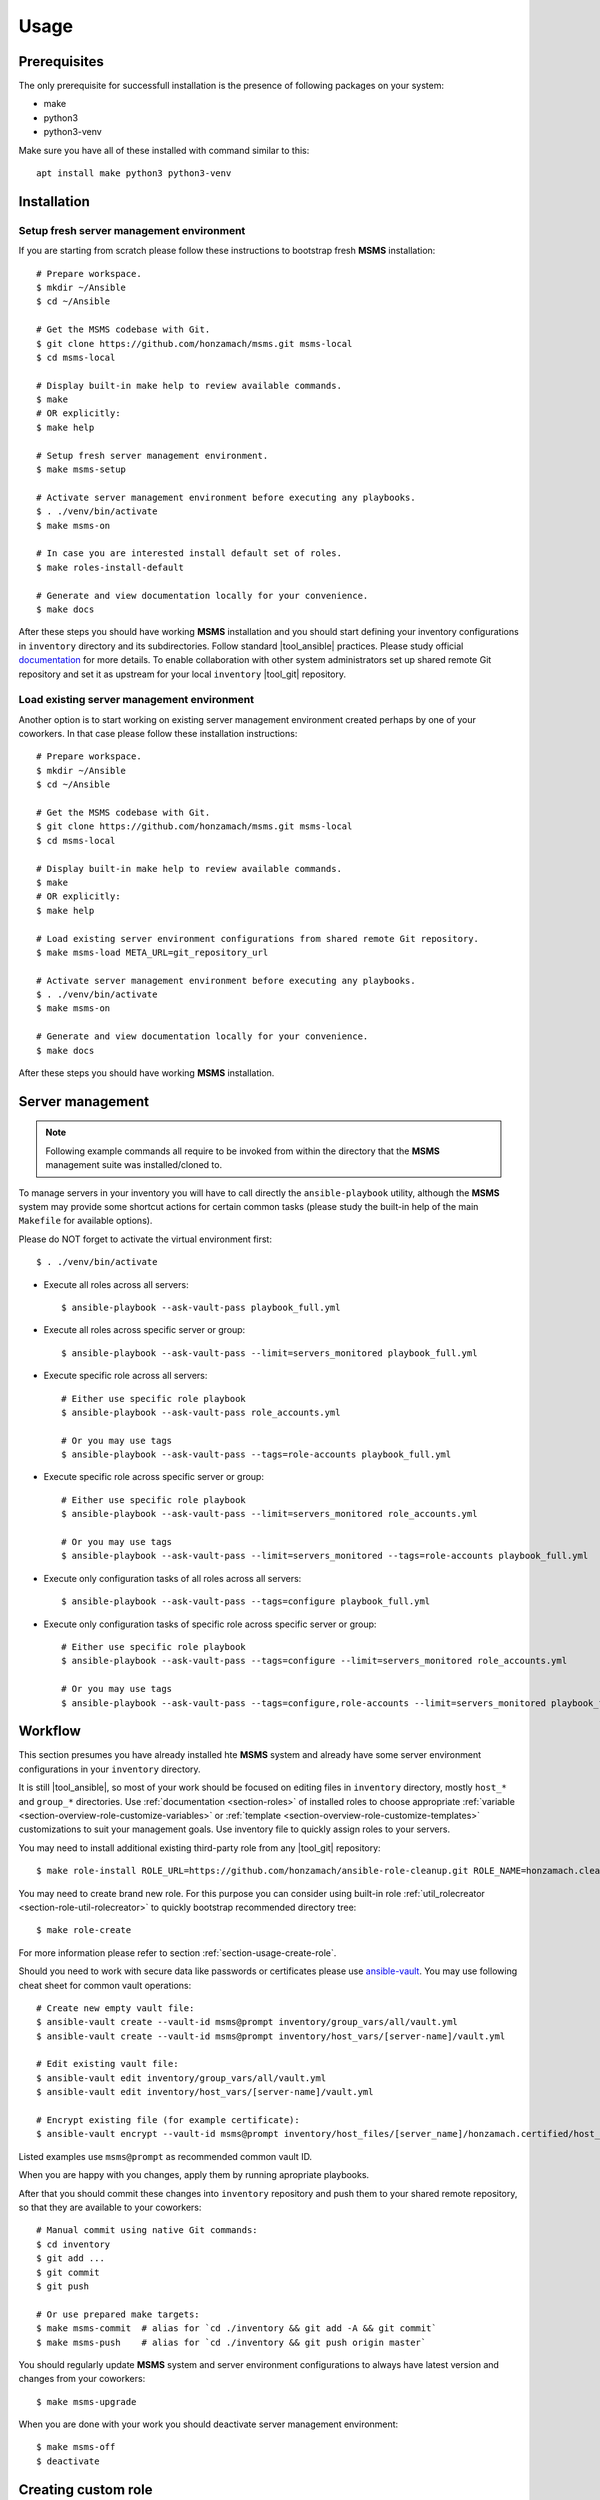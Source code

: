 .. _section-usage:

Usage
================================================================================


.. _section-usage-prerequisites:

Prerequisites
--------------------------------------------------------------------------------

The only prerequisite for successfull installation is the presence of following
packages on your system:

* make
* python3
* python3-venv

Make sure you have all of these installed with command similar to this::

    apt install make python3 python3-venv


.. _section-usage-installation:

Installation
--------------------------------------------------------------------------------


Setup fresh server management environment
~~~~~~~~~~~~~~~~~~~~~~~~~~~~~~~~~~~~~~~~~~~~~~~~~~~~~~~~~~~~~~~~~~~~~~~~~~~~~~~~

If you are starting from scratch please follow these instructions to bootstrap
fresh **MSMS** installation::

    # Prepare workspace.
    $ mkdir ~/Ansible
    $ cd ~/Ansible

    # Get the MSMS codebase with Git.
    $ git clone https://github.com/honzamach/msms.git msms-local
    $ cd msms-local

    # Display built-in make help to review available commands.
    $ make
    # OR explicitly:
    $ make help

    # Setup fresh server management environment.
    $ make msms-setup

    # Activate server management environment before executing any playbooks.
    $ . ./venv/bin/activate
    $ make msms-on

    # In case you are interested install default set of roles.
    $ make roles-install-default

    # Generate and view documentation locally for your convenience.
    $ make docs

After these steps you should have working **MSMS** installation and you should start
defining your inventory configurations in ``inventory`` directory and its
subdirectories. Follow standard |tool_ansible| practices. Please study official
`documentation <https://docs.ansible.com/ansible/latest/user_guide/intro_inventory.html>`__
for more details. To enable collaboration with other system administrators set
up shared remote Git repository and set it as upstream for your local ``inventory``
|tool_git| repository.


Load existing server management environment
~~~~~~~~~~~~~~~~~~~~~~~~~~~~~~~~~~~~~~~~~~~~~~~~~~~~~~~~~~~~~~~~~~~~~~~~~~~~~~~~

Another option is to start working on existing server management environment
created perhaps by one of your coworkers. In that case please follow these
installation instructions::

    # Prepare workspace.
    $ mkdir ~/Ansible
    $ cd ~/Ansible

    # Get the MSMS codebase with Git.
    $ git clone https://github.com/honzamach/msms.git msms-local
    $ cd msms-local

    # Display built-in make help to review available commands.
    $ make
    # OR explicitly:
    $ make help

    # Load existing server environment configurations from shared remote Git repository.
    $ make msms-load META_URL=git_repository_url

    # Activate server management environment before executing any playbooks.
    $ . ./venv/bin/activate
    $ make msms-on

    # Generate and view documentation locally for your convenience.
    $ make docs

After these steps you should have working **MSMS** installation.


.. _section-usage-management:

Server management
--------------------------------------------------------------------------------

.. note::

    Following example commands all require to be invoked from within the directory
    that the **MSMS** management suite was installed/cloned to.

To manage servers in your inventory you will have to call directly the ``ansible-playbook``
utility, although the **MSMS** system may provide some shortcut actions for certain common
tasks (please study the built-in help of the main ``Makefile`` for available options).

Please do NOT forget to activate the virtual environment first::

    $ . ./venv/bin/activate

* Execute all roles across all servers::

    $ ansible-playbook --ask-vault-pass playbook_full.yml

* Execute all roles across specific server or group::

    $ ansible-playbook --ask-vault-pass --limit=servers_monitored playbook_full.yml

* Execute specific role across all servers::

    # Either use specific role playbook
    $ ansible-playbook --ask-vault-pass role_accounts.yml

    # Or you may use tags
    $ ansible-playbook --ask-vault-pass --tags=role-accounts playbook_full.yml

* Execute specific role across specific server or group::

    # Either use specific role playbook
    $ ansible-playbook --ask-vault-pass --limit=servers_monitored role_accounts.yml

    # Or you may use tags
    $ ansible-playbook --ask-vault-pass --limit=servers_monitored --tags=role-accounts playbook_full.yml

* Execute only configuration tasks of all roles across all servers::

    $ ansible-playbook --ask-vault-pass --tags=configure playbook_full.yml

* Execute only configuration tasks of specific role across specific server or group::

    # Either use specific role playbook
    $ ansible-playbook --ask-vault-pass --tags=configure --limit=servers_monitored role_accounts.yml

    # Or you may use tags
    $ ansible-playbook --ask-vault-pass --tags=configure,role-accounts --limit=servers_monitored playbook_full.yml


.. _section-usage-workflow:

Workflow
--------------------------------------------------------------------------------

This section presumes you have already installed hte **MSMS** system and already
have some server environment configurations in your ``inventory`` directory.

It is still |tool_ansible|, so most of your work should be focused on editing
files in ``inventory`` directory, mostly ``host_*`` and ``group_*`` directories.
Use :ref:`documentation <section-roles>` of installed roles to choose appropriate
:ref:`variable <section-overview-role-customize-variables>` or :ref:`template <section-overview-role-customize-templates>`
customizations to suit your management goals. Use inventory file to quickly assign
roles to your servers.

You may need to install additional existing third-party role from any |tool_git|
repository::

    $ make role-install ROLE_URL=https://github.com/honzamach/ansible-role-cleanup.git ROLE_NAME=honzamach.cleanup

You may need to create brand new role. For this purpose you can consider using
built-in role :ref:`util_rolecreator <section-role-util-rolecreator>` to quickly
bootstrap recommended directory tree::

    $ make role-create

For more information please refer to section :ref:`section-usage-create-role`.

Should you need to work with secure data like passwords or certificates please use
`ansible-vault <https://docs.ansible.com/ansible/latest/user_guide/vault.html>`__.
You may use following cheat sheet for common vault operations::

    # Create new empty vault file:
    $ ansible-vault create --vault-id msms@prompt inventory/group_vars/all/vault.yml
    $ ansible-vault create --vault-id msms@prompt inventory/host_vars/[server-name]/vault.yml

    # Edit existing vault file:
    $ ansible-vault edit inventory/group_vars/all/vault.yml
    $ ansible-vault edit inventory/host_vars/[server-name]/vault.yml

    # Encrypt existing file (for example certificate):
    $ ansible-vault encrypt --vault-id msms@prompt inventory/host_files/[server_name]/honzamach.certified/host_certs/key.pem

Listed examples use ``msms@prompt`` as recommended common vault ID.

When you are happy with you changes, apply them by running apropriate playbooks.

After that you should commit these changes into ``inventory`` repository and push
them to your shared remote repository, so that they are available to your coworkers::

    # Manual commit using native Git commands:
    $ cd inventory
    $ git add ...
    $ git commit
    $ git push

    # Or use prepared make targets:
    $ make msms-commit  # alias for `cd ./inventory && git add -A && git commit`
    $ make msms-push    # alias for `cd ./inventory && git push origin master`

You should regularly update **MSMS** system and server environment configurations
to always have latest version and changes from your coworkers::

    $ make msms-upgrade

When you are done with your work you should deactivate server management environment::

    $ make msms-off
    $ deactivate


.. _section-usage-create-role:

Creating custom role
--------------------------------------------------------------------------------

If you want to implement your own custom role please read section :ref:`section-overview-role-design`
first. You should also study following resources and develop your new role accordingly:

* https://docs.ansible.com/ansible/latest/user_guide/playbooks_reuse.html
* https://docs.ansible.com/ansible/latest/user_guide/playbooks_reuse_roles.html
* https://docs.ansible.com/ansible/latest/user_guide/playbooks_best_practices.html
* https://galaxy.ansible.com/docs/contributing/importing.html
* https://docs.ansible.com/ansible/latest/reference_appendices/galaxy.html#travis-integrations

After your new role is created, you may follow these instructions to quickly publish
it on `GitHub <https://github.com/>`__ and `Ansible Galaxy <https://galaxy.ansible.com/>`__::

    01. Implement the role ansible-role-acme
    02. Create completely empty GitHub repository for your role ansible-role-acme
    03. $ git add -A
    04. $ git ci -m "Initial commit"
    05. $ git tag -a v1.0.0 -m "Initial role release"
    06. $ git remote add origin git@github.com:[username]/ansible-role-acme.git
    07. $ git push -u origin master
    08. $ git push origin v1.0.0
    09. $ ansible-galaxy import [username] ansible-role-acme
    10. $ ansible-galaxy setup travis [username] ansible-role-acme xxx-travis-token-xxx
    11. $ ansible-galaxy setup --list
    12. Enable CI for your repository in your TravisCI profile interface

If you want to quickly bootstrap directory structure for your new role, you may
consider using :ref:`util_rolecreator <section-role-util-rolecreator>`. You can
invoke it by executing::

    $ make role-create
    # Or directly
    $ ansible-playbook --ask-vault-pass role_util_rolecreator.yml


.. _section-usage-cookbook:

Usage cookbook
--------------------------------------------------------------------------------


Add new server
~~~~~~~~~~~~~~~~~~~~~~~~~~~~~~~~~~~~~~~~~~~~~~~~~~~~~~~~~~~~~~~~~~~~~~~~~~~~~~~~

If you want to add new server to your server management environment please follow
these steps (example ``your-server.mydomain.com``):

1. Add appropriate record to your ``home/[username]/.ssh/config`` file::

    Host your-server
        HostName your-server.mydomain.com
        User root
        ServerAliveInterval 30
        ServerAliveCountMax 120

2. In ``inventory/hosts`` file add ``your-server`` to ``[servers]`` group, to one
   of ``[servers_production], [servers_development], [servers_testing]`` groups
   depending on the type of the server and then to any other groups depending on
   what roles you wish to apply to ``your-server``.

3. Create file ``inventory/host_vars/your-server/vars.yml`` and override any role
   default values that do not fit your requirements. Optionally create vault file
   ``inventory/host_vars/your-server/vault.yml`` and place inside any secrets. Use
   `best practice <https://docs.ansible.com/ansible/latest/user_guide/playbooks_best_practices.html#variables-and-vaults`__
   recommendations.

4. Use directory ``inventory/host_files/your-server/`` to customize role templates
   if necessary (refer to section :ref:`section-overview-role-customize-templates`
   for more details).


.. _section-usage-recommendations:

Recommendations
--------------------------------------------------------------------------------

To make you life easier you may consider adding following command aliases to your
``.bashrc`` configuration file::

    # Make activation of virtual environment easier:
    alias entervenv='. venv/bin/activate'

    # Shorten ansible-playbook calls:
    alias apbv='ansible-playbook --ask-vault-pass'

